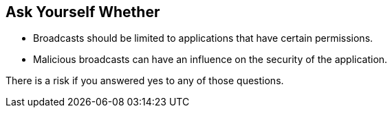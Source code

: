 == Ask Yourself Whether

* Broadcasts should be limited to applications that have certain permissions.
* Malicious broadcasts can have an influence on the security of the application.

There is a risk if you answered yes to any of those questions.
